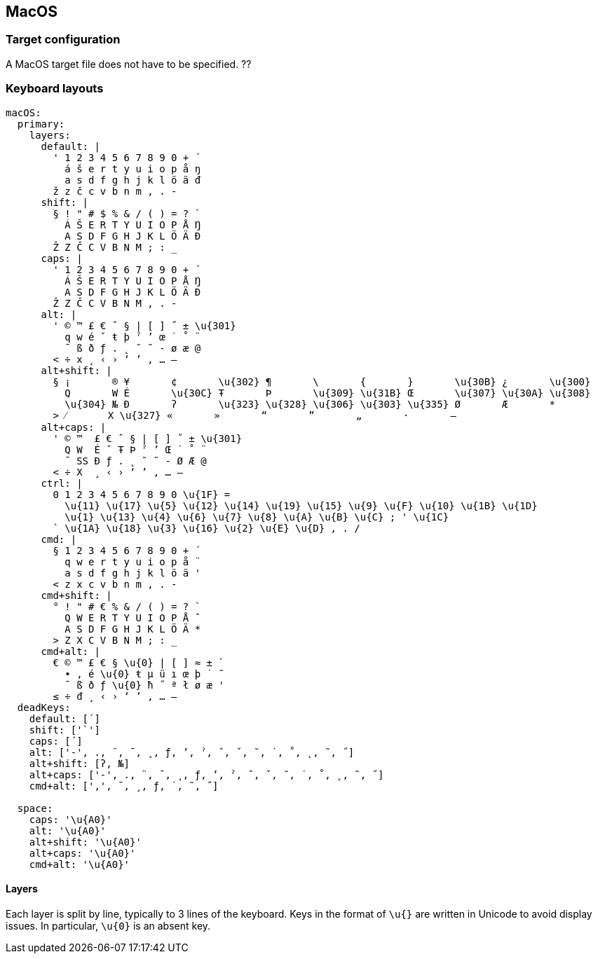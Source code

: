 == MacOS

=== Target configuration
A MacOS target file does not have to be specified. ??

=== Keyboard layouts

```
macOS:
  primary:
    layers:
      default: |
        ' 1 2 3 4 5 6 7 8 9 0 + ´
          á š e r t y u i o p å ŋ
          a s d f g h j k l ö ä đ
        ž z č c v b n m , . -
      shift: |
        § ! " # $ % & / ( ) = ? `
          Á Š E R T Y U I O P Å Ŋ
          A S D F G H J K L Ö Ä Đ
        Ž Z Č C V B N M ; : _
      caps: |
        ' 1 2 3 4 5 6 7 8 9 0 + ´
          Á Š E R T Y U I O P Å Ŋ
          A S D F G H J K L Ö Ä Đ
        Ž Z Č C V B N M , . -
      alt: |
        ' © ™ £ € ˆ § | [ ] ˝ ± \u{301}
          q w é ˇ ŧ þ ˀ ʼ œ ˙ ˚ ¨
          ¯ ß ð ƒ . ˛ ˘ ˜ - ø æ @
        < ÷ x ¸ ‹ › ‘ ’ ‚ … –
      alt+shift: |
        § ¡       ® ¥       ¢       \u{302} ¶       \       {       }       \u{30B} ¿       \u{300}
          Q       W É       \u{30C} Ŧ       Þ       \u{309} \u{31B} Œ       \u{307} \u{30A} \u{308}
          \u{304} № Ð       ʔ       \u{323} \u{328} \u{306} \u{303} \u{335} Ø       Æ       *
        > ⁄       X \u{327} «       »       “       ”       „       ·       —
      alt+caps: |
        ' © ™  £ € ˆ § | [ ] ˝ ± \u{301}
          Q W  É ˇ Ŧ Þ ˀ ʼ Œ ˙ ˚ ¨
          ¯ SS Ð ƒ . ˛ ˘ ˜ - Ø Æ @
        < ÷ X  ¸ ‹ › ‘ ’ ‚ … –
      ctrl: |
        0 1 2 3 4 5 6 7 8 9 0 \u{1F} =
          \u{11} \u{17} \u{5} \u{12} \u{14} \u{19} \u{15} \u{9} \u{F} \u{10} \u{1B} \u{1D}
          \u{1} \u{13} \u{4} \u{6} \u{7} \u{8} \u{A} \u{B} \u{C} ; ' \u{1C}
        ` \u{1A} \u{18} \u{3} \u{16} \u{2} \u{E} \u{D} , . /
      cmd: |
        § 1 2 3 4 5 6 7 8 9 0 + ´
          q w e r t y u i o p å ¨
          a s d f g h j k l ö ä '
        < z x c v b n m , . -
      cmd+shift: |
        ° ! " # € % & / ( ) = ? `
          Q W E R T Y U I O P Å ˆ
          A S D F G H J K L Ö Ä *
        > Z X C V B N M ; : _
      cmd+alt: |
        € © ™ £ € § \u{0} | [ ] ≈ ± `
          • , é \u{0} ŧ µ ü ı œ þ ˙ ˜
          ¯ ß ð ƒ \u{0} ħ ˝ ª ł ø æ '
        ≤ ÷ đ ¸ ‹ › ‘ ’ ‚ … –
  deadKeys:
    default: [´]
    shift: ['`']
    caps: [´]
    alt: ['-', ., ¨, ¯, ¸, ƒ, ʼ, ˀ, ˆ, ˇ, ˘, ˙, ˚, ˛, ˜, ˝]
    alt+shift: [ʔ, №]
    alt+caps: ['-', ., ¨, ¯, ¸, ƒ, ʼ, ˀ, ˆ, ˇ, ˘, ˙, ˚, ˛, ˜, ˝]
    cmd+alt: [',', ¯, ¸, ƒ, ˙, ˜, ˝]
    
  space:
    caps: '\u{A0}'
    alt: '\u{A0}'
    alt+shift: '\u{A0}'
    alt+caps: '\u{A0}'
    cmd+alt: '\u{A0}'
```

==== Layers
Each layer is split by line,
typically to 3 lines of the keyboard. Keys in the format of `\u{}` are written in Unicode to avoid display issues. In
particular, `\u{0}` is an absent key.
